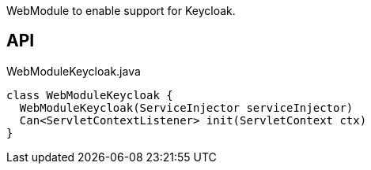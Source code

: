 :Notice: Licensed to the Apache Software Foundation (ASF) under one or more contributor license agreements. See the NOTICE file distributed with this work for additional information regarding copyright ownership. The ASF licenses this file to you under the Apache License, Version 2.0 (the "License"); you may not use this file except in compliance with the License. You may obtain a copy of the License at. http://www.apache.org/licenses/LICENSE-2.0 . Unless required by applicable law or agreed to in writing, software distributed under the License is distributed on an "AS IS" BASIS, WITHOUT WARRANTIES OR  CONDITIONS OF ANY KIND, either express or implied. See the License for the specific language governing permissions and limitations under the License.

WebModule to enable support for Keycloak.

== API

.WebModuleKeycloak.java
[source,java]
----
class WebModuleKeycloak {
  WebModuleKeycloak(ServiceInjector serviceInjector)
  Can<ServletContextListener> init(ServletContext ctx)
}
----

